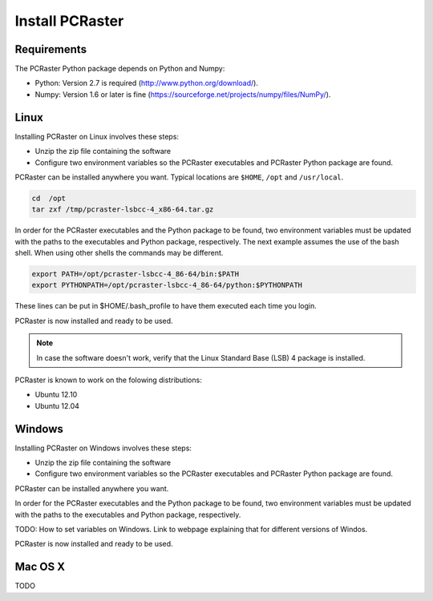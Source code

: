Install PCRaster
================

Requirements
------------
The PCRaster Python package depends on Python and Numpy:

* Python: Version 2.7 is required (http://www.python.org/download/).
* Numpy: Version 1.6 or later is fine (https://sourceforge.net/projects/numpy/files/NumPy/).

Linux
-----
Installing PCRaster on Linux involves these steps:

* Unzip the zip file containing the software
* Configure two environment variables so the PCRaster executables and PCRaster Python package are found.

PCRaster can be installed anywhere you want. Typical locations are ``$HOME``, ``/opt`` and ``/usr/local``.

.. code-block:: bash

   cd  /opt
   tar zxf /tmp/pcraster-lsbcc-4_x86-64.tar.gz

In order for the PCRaster executables and the Python package to be found, two environment variables must be updated with the paths to the executables and Python package, respectively. The next example assumes the use of the bash shell. When using other shells the commands may be different.

.. code-block:: bash

   export PATH=/opt/pcraster-lsbcc-4_86-64/bin:$PATH
   export PYTHONPATH=/opt/pcraster-lsbcc-4_86-64/python:$PYTHONPATH

These lines can be put in $HOME/.bash_profile to have them executed each time you login.

PCRaster is now installed and ready to be used.

.. note::

   In case the software doesn't work, verify that the Linux Standard Base (LSB) 4 package is installed.

PCRaster is known to work on the folowing distributions:

* Ubuntu 12.10
* Ubuntu 12.04

Windows
-------
Installing PCRaster on Windows involves these steps:

* Unzip the zip file containing the software
* Configure two environment variables so the PCRaster executables and PCRaster Python package are found.

PCRaster can be installed anywhere you want.

In order for the PCRaster executables and the Python package to be found, two environment variables must be updated with the paths to the executables and Python package, respectively.


TODO: How to set variables on Windows. Link to webpage explaining that for different versions of Windos.


PCRaster is now installed and ready to be used.

Mac OS X
--------
TODO
